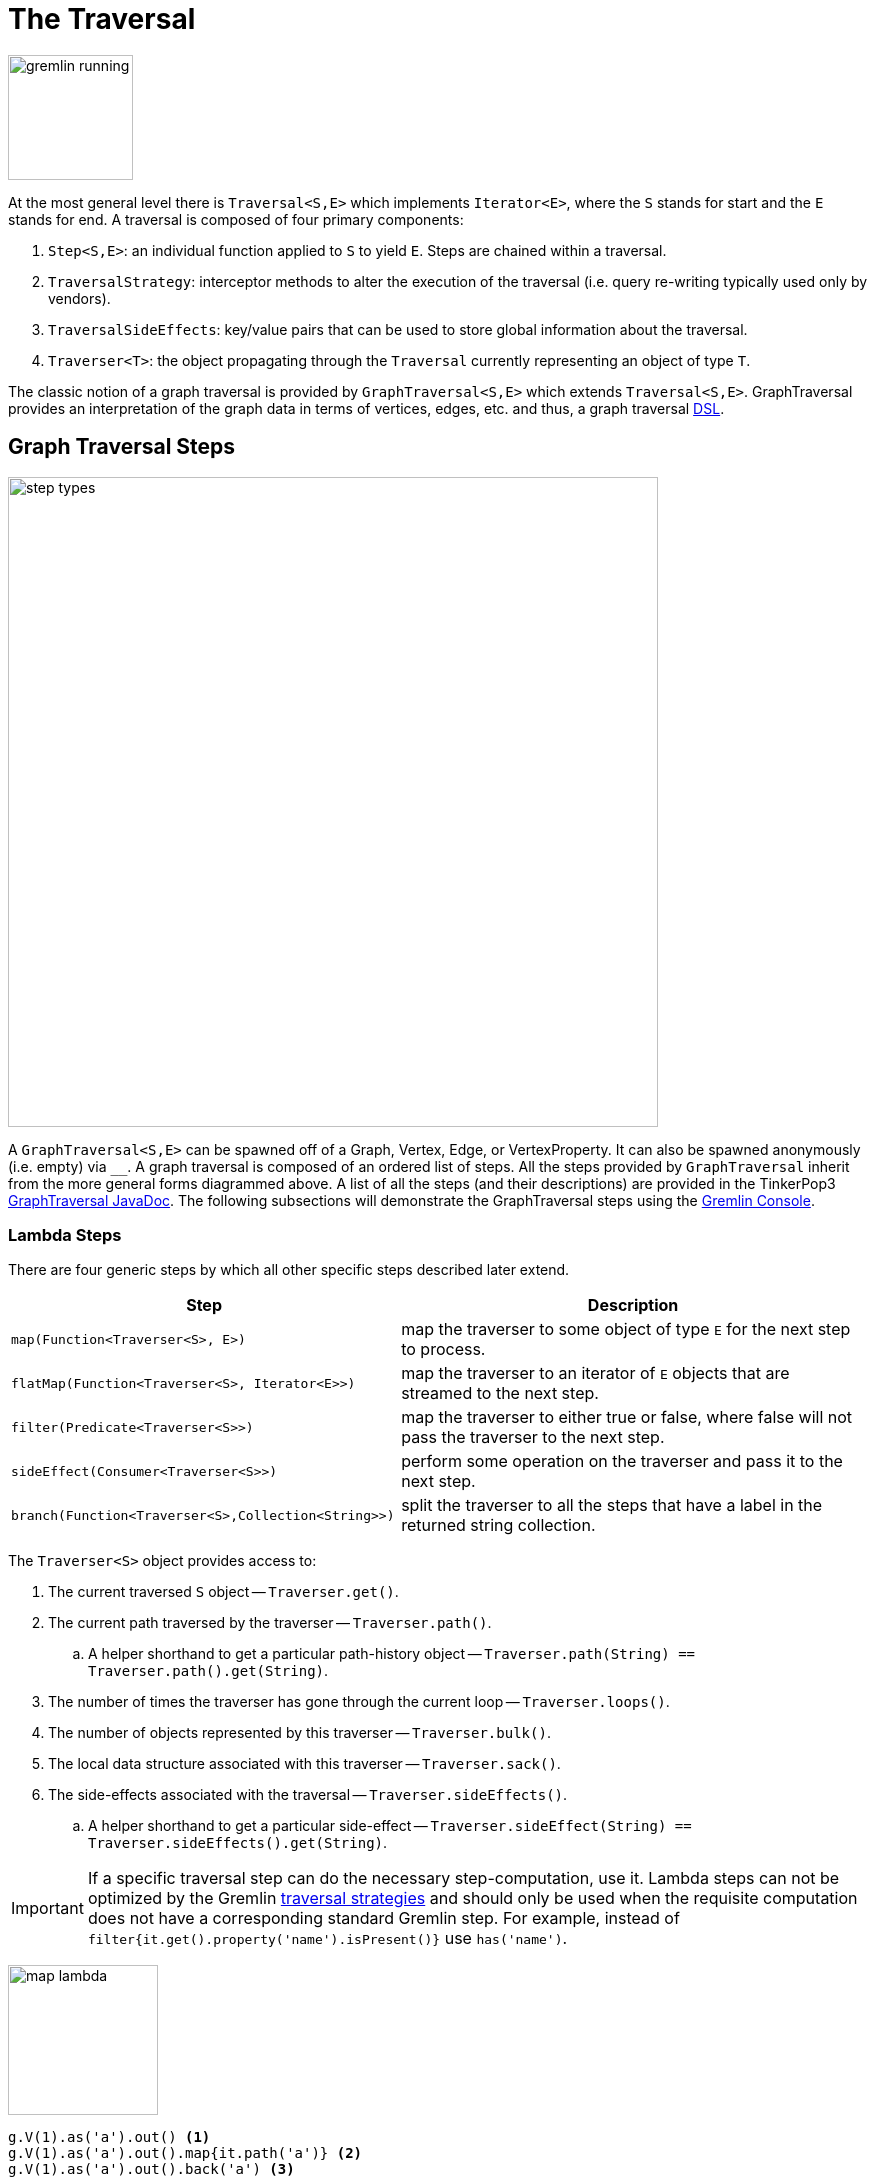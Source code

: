 [[traversal]]
The Traversal
=============

image::gremlin-running.png[width=125]

At the most general level there is `Traversal<S,E>` which implements `Iterator<E>`, where the `S` stands for start and the `E` stands for end. A traversal is composed of four primary components:
  
 . `Step<S,E>`: an individual function applied to `S` to yield `E`. Steps are chained within a traversal.
 . `TraversalStrategy`: interceptor methods to alter the execution of the traversal (i.e. query re-writing typically used only by vendors).
 . `TraversalSideEffects`: key/value pairs that can be used to store global information about the traversal.
 . `Traverser<T>`: the object propagating through the `Traversal` currently representing an object of type `T`. 

The classic notion of a graph traversal is provided by `GraphTraversal<S,E>` which extends `Traversal<S,E>`. GraphTraversal provides an interpretation of the graph data in terms of vertices, edges, etc. and thus, a graph traversal link:http://en.wikipedia.org/wiki/Domain-specific_language[DSL].

[[graph-traversal-steps]]
Graph Traversal Steps
---------------------

image::step-types.png[width=650]

A `GraphTraversal<S,E>` can be spawned off of a Graph, Vertex, Edge, or VertexProperty. It can also be spawned anonymously (i.e. empty) via `__`. A graph traversal is composed of an ordered list of steps. All the steps provided by `GraphTraversal` inherit from the more general forms diagrammed above. A list of all the steps (and their descriptions) are provided in the TinkerPop3 link:http://www.tinkerpop.com/javadocs/x.y.z/core/com/tinkerpop/gremlin/process/graph/GraphTraversal.html[GraphTraversal JavaDoc]. The following subsections will demonstrate the GraphTraversal steps using the <<gremlin-console,Gremlin Console>>.

[[lambda-steps]]
Lambda Steps
~~~~~~~~~~~~

There are four generic steps by which all other specific steps described later extend.

[width="100%",cols="10,12",options="header"]
|=========================================================
| Step| Description
| `map(Function<Traverser<S>, E>)` | map the traverser to some object of type `E` for the next step to process.
| `flatMap(Function<Traverser<S>, Iterator<E>>)` | map the traverser to an iterator of `E` objects that are streamed to the next step.
| `filter(Predicate<Traverser<S>>)` | map the traverser to either true or false, where false will not pass the traverser to the next step.
| `sideEffect(Consumer<Traverser<S>>)` | perform some operation on the traverser and pass it to the next step.
| `branch(Function<Traverser<S>,Collection<String>>)` | split the traverser to all the steps that have a label in the returned string collection.
|=========================================================

The `Traverser<S>` object provides access to:

 . The current traversed `S` object -- `Traverser.get()`.
 . The current path traversed by the traverser -- `Traverser.path()`.
  .. A helper shorthand to get a particular path-history object -- `Traverser.path(String) == Traverser.path().get(String)`.
 . The number of times the traverser has gone through the current loop -- `Traverser.loops()`.
 . The number of objects represented by this traverser -- `Traverser.bulk()`.
 . The local data structure associated with this traverser -- `Traverser.sack()`.
 . The side-effects associated with the traversal -- `Traverser.sideEffects()`.
  .. A helper shorthand to get a particular side-effect -- `Traverser.sideEffect(String) == Traverser.sideEffects().get(String)`.

IMPORTANT: If a specific traversal step can do the necessary step-computation, use it. Lambda steps can not be optimized by the Gremlin <<traversalstrategy,traversal strategies>> and should only be used when the requisite computation does not have a corresponding standard Gremlin step. For example, instead of `filter{it.get().property('name').isPresent()}` use `has('name')`.

image:map-lambda.png[width=150,float=right]
[gremlin,modern]
----
g.V(1).as('a').out() <1>
g.V(1).as('a').out().map{it.path('a')} <2>
g.V(1).as('a').out().back('a') <3>
----

<1> A standard outgoing traversal from vertex 1.
<2> For each vertex outgoing adjacent to vertex 1, get the vertex at `a` (which is vertex 1).
<3> The <<back-step,`back()`>>-step is implemented as a `map()`-step that accesses data in the historic path.

image:filter-lambda.png[width=160,float=right]
[gremlin,modern]
----
g.V().filter{it.get().label() == 'person'} <1>
g.V().has(label,'person') <2>
----

<1> A filter that only allows the vertex to pass if it has an age-property.
<2> The more specific `has()`-step is implemented as a `filter()` with respective predicate.


image:side-effect-lambda.png[width=175,float=right]
[gremlin,modern]
----
g.V().has(label,'person').sideEffect{println it} <1>
----

<1> Whatever enters `sideEffect()` is passed to the next step, but some intervening process can occur.

image:branch-lambda.png[width=180,float=right]
[gremlin,modern]
----
g.V().branch{it.get().value('name') == 'marko' ? ['a'] : ['b'] }.as('a').
        values('age').branch{['c']}.as('b').
        values('name').as('c') <1>
g.V().choose({it.value('name') == 'marko'},
               __.values('age'),
               __.values('name')) <2>
----

<1> If the vertex is "marko", get his age, else get the name of the vertex.
<2> The more specific `choose()`-step is implemented as a `branch()`.

[[addedge-step]]
AddEdge Step
~~~~~~~~~~~~

image::addedge-step.png[width=450]

link:http://en.wikipedia.org/wiki/Automated_reasoning[Reasoning] is the process of making explicit in the data was is implicit in the data. What is explicit in a graph are the objects of the graph -- i.e. vertices and edges. What is implicit in the graph is the traversal. In other words, traversals expose meaning where the meaning is defined by the traversal description. For example, take the concept of a "co-developer." Two people are co-developers if they have worked on the same project together. This concept can be represented as a traversal and thus, the concept of "co-developers" can be derived. This is made possible with `addE()`-step (*sideEffect*).

[gremlin,modern]
----
g.V(1).as('a').out('created')
g.V(1).as('a').out('created').in('created')
g.V(1).as('a').out('created').in('created').except('a') // marko can't be a co-developer with himself
g.V(1).as('a').out('created').in('created').except('a').addBothE('co-developer','a')
g.V(1).out('co-developer').values('name')
g.V(1).out('co-developer').in('co-developer')
----

Note that it is possible to add an arbitrary number of key/value pairs (i.e. Object var args) to the `addE` steps to have those attached as properties to the created edges. 


[[aggregate-step]]
Aggregate Step
~~~~~~~~~~~~~~

image::aggregate-step.png[width=800]

The `aggregate()`-step (*sideEffect*) is used to aggregate all the objects at a particular point of traversal into a Collection. The step uses link:http://en.wikipedia.org/wiki/Eager_evaluation[eager evaluation] in that no objects continue on until all previous objects have been fully aggregated (as opposed to <<store-step,`store()`>> which link:http://en.wikipedia.org/wiki/Lazy_evaluation[lazily] fills a collection). The eager evaluation nature is crucial in situations where everything at a particular point is required for future computation. An example is provided below.

[gremlin,modern]
----
g.V(1).out('created') // what has marko created?
g.V(1).out('created').aggregate('x') // aggregate all his creations
g.V(1).out('created').aggregate('x').in('created') // who are marko's collaborators
g.V(1).out('created').aggregate('x').in('created').out('created') // what have marko's collaborators created?
g.V(1).out('created').aggregate('x').in('created').out('created').except('x').values('name') // what have marko's collaborators created that he hasn't created?
----

In link:http://en.wikipedia.org/wiki/Recommender_system[recommendation systems], the above pattern is used:
	
	"What has userA liked? Who else has liked those things? What have they liked that userA hasn't already liked?"

Finally, `aggregate()`-step can be modulated via `by()`-projection.

[gremlin,modern]
----
g.V().out('knows').aggregate()
g.V().out('knows').aggregate().by('name')
----

[[back-step]]
Back Step
~~~~~~~~~

link:http://en.wikipedia.org/wiki/Functional_programming[Functional languages] make use of function composition and lazy evaluation to create complex computations from primitive operations. This is exactly what Gremlin `GraphTraversal` does. One of the differentiating aspects of Gremlin's data flow approach to graph processing is that the flow need not always go "forward," but in fact, can go back to a previously seen area of computation. Examples include <<repeat-step,`repeat()`>> as well as the `back()`-step (*map*).

[gremlin,modern]
---
g.V().out().out()
g.V().out().out().path()
g.V().as('x').out().out().back('x')
g.V().out().as('x').out().back('x')
g.V().out().out().as('x').back('x') // pointless
----

[[between-step]]
Between Step
~~~~~~~~~~~~

The `between()`-step (*filter*) is similar to <<has-step,`has()`>>-step in that it filters elements according to their properties.

[gremlin,modern]
----
g.V().between('age',20,30)
g.V().between('age',20,30).values('age')
g.V().has('age',gte,20).has('age',lt,30).values('age') // the equivalent expression using only has()
----

[[choose-step]]
Choose Step
~~~~~~~~~~~

The `choose()`-step (*branch*) allows for the current traverser to select which traversal branch to take. With `choose()`, it is possible to implement if/else-based semantics. The first set of examples below provide information about the vertices of the graph so its easier to understand the `choose()` examples to follow.

[gremlin,modern]
----
g.V().has(label,'person').values('name').map{[it.get(), it.get().length()]}
g.V().has(label,'person').filter{it.get().value('name').length() == 5}.in().values('name')
g.V().has(label,'person').filter{it.get().value('name').length() == 4}.out().values('name')
----

Given the facts above, the following examples show how to use `choose()` to select the values.

image::choose-step.png[width=700]

[gremlin,modern]
----
g.V().has(label,'person').choose({it.value('name').length() == 5},   // If the predicate is true, then do `in`, else do `out`.
  __.in(),
  __.out()).values('name')
g.V().has(label,'person').choose({it.value('name').length()},   // Use the result of the function as a key to the map of traversal choices.
  [5:__.in(),
   4:__.out()]).values('name')
----

In Java8, there is no elegant syntax to create a `Map`. Thus, the last traversal above would look as follows:

[source,java]
----
g.V().has("age").choose(v -> v.value("name").length(), new HashMap() {{
  put(5,__.in());
  put(4,__.out());
}}).values("name")
----

[[coin-step]]
Coin Step
~~~~~~~~~

To randomly filter out a traverser, use the `coin()`-step (*filter*). The provided double argument biases the "coin toss."

[gremlin,modern]
----
g.V().coin(0.5)
g.V().coin(0.0)
g.V().coin(1.0)
----

[[cyclicpath-step]]
CyclicPath Step
~~~~~~~~~~~~~~~

image::cyclicpath-step.png[width=400]

Each traverser maintains its history through the traversal over the graph -- i.e. its <<path-data-structure,path>>. If it is important that the traverser repeat its course, then `cyclic()`-path should be used (*filter*). The step analyzes the path of the traverser thus far and if there are any repeats, the traverser is filtered out over the traversal computation. If non-cyclic behavior is desired, see <<simplepath-step,`simplePath()`>>.

[gremlin,modern]
----
g.V(1).both().both()
g.V(1).both().both().cyclicPath()
g.V(1).both().both().cyclicPath().path()
----

[[dedup-step]]
Dedup Step
~~~~~~~~~~

With `dedup()`-step (*filter*), repeatedly seen objects are removed from the traversal stream. Note that if a traverser's bulk is greater than 1, then it is set to 1 before being emitted.

[gremlin,modern]
----
g.V().values('lang')
g.V().values('lang').dedup()
----

If a lambda is provided to `dedup()`, then the object is processed by the lambda prior to determining if it has been seen or not.

[gremlin,modern]
----
g.V().values('name').map{[it.get(), it.get().length()]}
g.V().values('name').dedup().by{it.length()}
----

WARNING: The `dedup()`-step does not have a correlate in <<traversalvertexprogram,Gremlin OLAP>> when used mid-traversal. When in mid-traversal de-duplication only occurs at the the current processing vertex and thus, is not a global operation as it in Gremlin OLTP. When `dedup()` is an end step, the resultant traversers are de-duplicated by `TraverserMapReduce`.

[[except-step]]
Except Step
~~~~~~~~~~~

The `except()`-step (*filter*) can be used to remove objects from the traversal stream. If `except()` is provided a string, then the excepting object is located at `traverser.sideEffects().get(label)`. If `except()` is provided a collection, then any object contained in that collection is filtered out. Please see the related <<retain-step,`retain()`>>-step.

[gremlin,modern]
----
g.V(1).as('x').out('created').in('created')
g.V(1).as('x').out('created').in('created').except('x') // co-developers
g.V(1).as('x').out('created').in('created').values('name')
g.V(1).as('x').out('created').in('created').values('name').except(['marko','stephen'])
----

[[fold-step]]
Fold Step
~~~~~~~~~

There are situations when the traversal stream needs a "barrier" to aggregate all the objects and emit a computation that is a function of the aggregate. The `fold()`-step (*map*) is one particular instance of this. Please see <<unfold-step,`unfold()`>>-step for the inverse functionality.

[gremlin,modern]
----
g.V(1).out('knows').values('name')
g.V(1).out('knows').values('name').fold() <1>
g.V(1).out('knows').values('name').fold().next().getClass() <2>
g.V(1).out('knows').values('name').fold(0){a,b -> a + b.length()} <3>
g.V().values('age').fold(0){a,b -> a + b} <4>
----

<1> A parameterless `fold()` will aggregate all the objects into a list and then emit the list.
<2> A verification of the type of list returned.
<3> `fold()` can be provided two arguments --  a seed value and a reduce bi-function ("vadas" is 5 characters + "josh" with 4 characters).
<4> What is the total age of the people in the graph?

[[group-step]]
Group Step
~~~~~~~~~~

As traversers propagate across a graph as defined by a traversal, sideEffect computations are sometimes required. That is, the actually path taken or the current location of a traverser is not the ultimate output of the computation, but some other representation of the traversal. The `group()`-step (*sideEffect*) is one such sideEffect that organizes the objects according to some function of the object. Then, if required, that organization (a list) is reduced. An example is provided below.

[gremlin,modern]
----
g.V().group().by{it.value('name')[1]}   // group the vertices by the second letter of their name
g.V().group().by{it.value('name')[1]}.by('name')   // for each vertex in the group, get their name (now the name[1] is apparent)
g.V().group().by{it.value('name')[1]}.by('name').by{it.size()}   // for each grouping, what is it's size?
----

The three projection parameters available to `group()` via `by()` are:

. Key-projection: What feature of the object to group on (a function that yields the map key)?
. Value-projection: What feature of the group to store in the key-list?
. Reduce-projection: What feature of the key-list to ultimately return?

WARNING: The `group()`-step does not have a correlate in <<traversalvertexprogram,Gremlin OLAP>> when used mid-traversal. When in mid-traversal grouping only occurs at the the current processing vertex and thus, is not a global operation as it in Gremlin OLTP. However, `GroupMapReduce` provides unified groups at the end of the traversal computation.

[[groupcount-step]]
GroupCount Step
~~~~~~~~~~~~~~~

When it is important to know how many times a particular object has been at a particular part of a traversal, `groupCount()`-step (*sideEffect*) is used.

	"What is the distribution of ages in the graph?"

[gremlin,modern]
----
g.V().has(label,'person').values('age').groupCount()
g.V().has(label,'person').groupCount().by('age') // you can also supply a pre-group projection
----

There is one person that is 32, one person that is 35, one person that is 27, and one person that is 29.

	"Iteratively walk the graph and count the number of times you see the second letter of each name."

image::groupcount-step.png[width=420]

[gremlin,modern]
----
g.V().repeat(__.both().groupCount('m').by{it.value('name')[1]}).times(10).cap('m')
----

The above is interesting in that it demonstrates the use of referencing the internal `Map<Object,Long>` of `groupCount()` with a string variable. Given that `groupCount()` is a sideEffect-step, it simply passes the object it received to its output. Internal to `groupCount()`, the object's count is incremented. If `groupCount()` is the last step in the traversal, the `SideEffectCapStrategy` (see <<traversalstrategy,Traversal Strategy>>) automatically returns the internal map. However, if the `groupCount()` is not the last step, then the sideEffect data structure (i.e. the internal map of `groupCount()`) can be accessed with `cap()`-step by referencing the desired variable.

WARNING: The `groupCount()`-step does not have a correlate in <<traversalvertexprogram,Gremlin OLAP>> when used mid-traversal. When in mid-traversal grouping only occurs at the the current processing vertex and thus, is not a global operation as it in Gremlin OLTP. However, `GroupCountMapReduce` provides unified groups at the end of the traversal computation.

[[has-step]]
Has Step
~~~~~~~~

image::has-step.png[width=670]

It is possible to filter vertices, edges, and vertex properties based on their properties using `has()`-step (*filter*).

[gremlin,modern]
----
g.V().has(label,'person')
g.V().has(label,'person').out().has('name',within,['vadas','josh'])
g.V().has(label,'person').out().has('name',within,['vadas','josh']).outE().has(label,'created') // label is a "token" from T
----

There are accessors available in the `T` "tokens" class. They include `label`, `id`, `key`, and `value`. Thus, it is possible to use `has()`-step to also filter on these aspects of an element.

[[inject-step]]
Inject Step
~~~~~~~~~~~

image::inject-step.png[width=800]

One of the major features of TinkerPop3 is "injectable steps." This makes it possible to insert objects arbitrarily into a traversal stream. In general, `inject()`-step (*sideEffect*) exists and a few examples are provided below.

[gremlin,modern]
----
g.V(4).out().values('name').inject('daniel')
g.V(4).out().values('name').inject('daniel').map{it.get().length()}
g.V(4).out().values('name').inject('daniel').map{it.get().length()}.path()
----

In the last example above, note that the path starting with `daniel` is only of length 2. This is because the `daniel` string was inserted half-way in the traversal. Finally, a typical use case is provided below -- when the start of the traversal is not a graph object.

[gremlin,modern]
----
__.inject(1,2)
__.inject(1,2).map{it.get() + 1}
__.inject(1,2).map{it.get() + 1}.map{g.V(it.get()).next()}.values('name')
----

[[limit-step]]
Limit Step
~~~~~~~~~~

The `limit()`-step is analogous to <<range-step,`range()`-step>> save that the lower end range is set to 0.

[gremlin,modern]
----
g.V().limit(2)
g.V().range(0,2)
g.V().limit(2).toString()
----

[[local-step]]
Local Step
~~~~~~~~~~

image::local-step.png[width=450]

A `GraphTraversal` operates on a continuous stream of objects. In many situations, it is important to operate on a single element within that stream. To do such object-local traversal computations, `local()`-step exists (*map*). Note that the examples below use the <<the-crew-toy-graph,The Crew>> toy data set.

[gremlin,theCrew]
----
g.V().as('person').
  properties('location').order().by('startTime',incr).limit(2).
  value().as('location').select().by('name').by() <1>
g.V().as('person').
  local(__.properties('location').order().by('startTime',incr).limit(2)).
  value().as('location').select().by('name').by() <2>
----

<1> Get the first two people and their respective location according to the most historic location start time.
<2> For every person, get their two most historic locations.

The two traversals above look nearly identical save the inclusion of `local()` which wraps a section of the traversal in a object-local traversal. As such, the `order().by()` and the `limit()` refer to a particular object, not to the stream as a whole.

[[match-step]]
Match Step
~~~~~~~~~~

The `match()`-step (*map*) is introduced into TinkerPop3 to support a more link:http://en.wikipedia.org/wiki/Declarative_programming[declarative] form of link:http://en.wikipedia.org/wiki/Pattern_matching[pattern matching]. Similar constructs were available in previous TinkerPop versions via the `table()`-step, but that has since been removed in favor of the `match().select()`-pattern. With MatchStep in TinkerPop, a query optimizer similar to the link:http://www.knowledgefrominformation.com/2011/04/16/budget-match-cost-effective-subgraph-matching-on-large-networks/[budget match algorithm] builds and revises query plans on the fly, while a query is in progress. For very large graphs, where the developer is uncertain of the statistics of the graph (e.g. how many `knows`-edges vs. `worksFor`-edges exist in the graph), it is advantageous to use `match()`, as an optimal plan will be determined automatically.  Furthermore, some queries are much easier to express via `match()` than with single-path traversals.

	"Who created a project named 'lop' that was also created by someone who is 29 years old? Return the two creators."

image::match-step.png[width=500]

[gremlin,modern]
----
g.V().match('a',
   __.as('a').out('created').as('b'),
   __.as('b').has('name', 'lop'),
   __.as('b').in('created').as('c'),
   __.as('c').has('age', 29)).
 select('a', 'c').by('name')
----

Note that the above can also be more concisely written as below which demonstrates that imperative inner-traversals can be arbitrarily defined.

[gremlin,modern]
----
g.V().match('a',
   __.as('a').out('created').has('name', 'lop').as('b'),
   __.as('b').in('created').has('age', 29).as('c')).
 select('a','c').by('name')
----

MatchStep brings functionality similar to link:http://en.wikipedia.org/wiki/SPARQL[SPARQL] to Gremlin. Like SPARQL, MatchStep conjoins a set of patterns applied to a graph.  For example, the following traversal finds exactly those songs which Jerry Garcia has both sung and written (using the Grateful Dead graph distributed in the `data/` directory):  

[gremlin]
----
g.io().readGraphML('data/grateful-dead.xml')
g.V().match('a',
   __.as('a').has('name', 'Garcia'),
   __.as('a').in('writtenBy').as('b'),
   __.as('a').in('sungBy').as('b')).select('b').values('name')
----

Among the features which differentiate `match()` from SPARQL are:

[gremlin,modern]
----
g.V().match('a',
   __.as('a').out('created').has('name','lop').as('b'), <1>
   __.as('b').in('created').has('age', 29).as('c'),
   __.as('c').repeat(__.out()).times(2)). <2>
  select('c').out('knows').dedup().values('name') <3>
----

<1> *Patterns of arbitrary complexity*: `match()` is not restricted to triple patterns or property paths.
<2> *Recursion support*: `match()` supports the branch-based steps within a pattern, including `repeat()`.
<3> *Imperative/declarative hybrid*: Pre and prior to a `match()`, it is possible to leverage classic Gremlin imperative.

To extend point #3, it is possible to support going from imperative, to declarative, to imperative, ad infinitum.

[gremlin,modern]
----
g.V().match('a',
   __.as('a').out('knows').as('b'),
   __.as('b').out('created').has('name','lop')).
 select('b').
 out('created').
 match('a',
   __.as('a').in('created').as('b'),
   __.as('b').out('knows').as('c')).
 select('c').values('name')
----

Like all other steps in Gremlin, `match()` is a function and thus, `match()` within `match()` is a natural consequence of Gremlin's functional foundation (i.e. recursive matching).

[gremlin,modern]
----
g.V().match('a',
   __.as('a').out('knows').as('b'),
   __.as('b').out('created').has('name','lop'),
   __.as('b').match('x',
       __.as('x').out('created').as('y'),
       __.as('y').has('name','ripple')).select('y').as('c')).
   select('a','c').by('name')
----

WARNING: Currently, `match()` does not operate within a multi-JVM <<graphcomputer,GraphComputer>> OLAP environment. Future work includes a linearization <<traversalstrategy,TraversalStrategy>> for `match()`.

[[using-where-with-match]]
Using Where with Match
^^^^^^^^^^^^^^^^^^^^^^

Match is typically used in conjunction with both `select()` (demonstrated previously) and `where()` (presented here). A `where()` allows the user to further constrain the result set provided by `match()`.

[gremlin,modern]
----
g.V().match('a',
   __.as('a').out('created').as('b'),
   __.as('b').in('created').as('c')).
     where('a', neq, 'c').
      select('a','c').by('name')
----

The `where()`-step can take either a `BiPredicate` (first example below) or a `Traversal` (second example below). Using `MatchWhereStrategy`, `where()`-clauses can be automatically folded into `match()` and thus, subject to `match()`-steps budget-match algorithm.

[gremlin,modern]
----
traversal = g.V().match('a',
   __.as('a').out('created').as('b'),
   __.as('b').in('created').as('c')).
     where(__.as('a').out('knows').as('c')). <1>
      select('a','c').by('name'); null <2>
traversal.toString() <3>
traversal <4>, <5>
traversal.toString() <6>
----

<1> A `where()`-step with a traversal containing variable bindings declared in `match()`.
<2> A useful trick to ensure that that the traversal is not iterated by Gremlin Console.
<3> The string representation of the traversal prior to its strategies being applied.
<4> The Gremlin Console will automatically iterate anything that is an iterator or is iterable.
<5> Both marko and josh are co-developers and marko knows josh.
<6> The string representation of the traversal after the strategies have been applied (and thus, `where()` is folded into `match()`)

[[order-step]]
Order Step
~~~~~~~~~~

When the objects of the traversal stream need to be sorted, `order()`-step (*map*) can be leveraged.

[gremlin,modern]
----
g.V().values('name').order()
g.V().values('name').order().by(decr)
g.V().values('name').order().by{a,b -> a[1] <=> b[1]}
----

Note that `order()` takes a `Comparator` var args and thus, its possible to do secondary sorting. Secondary sorting is presented below along with the handy `Comparator.comparing()` method.

[gremlin,modern]
----
import static java.util.Comparator.*
g.V().values('name').order().by(comparing{it[1]}) // order by the second letter
g.V().values('name').order().by(comparing{it[1]}).by(comparing{it[2]}) // order by second letter and if a tie, the third letter
----

One of the most traversed objects in a traversal is an `Element`. An element can have properties associated with it (i.e. key/value pairs). In many situations, it is desirable to sort an element traversal stream according to a comparison of their properties.

[gremlin,modern]
----
g.V().values('name')
g.V().order().by('name',incr).values('name')
g.V().order().by('name',decr).values('name')
----

The `order()`-step allows the user to provide an arbitrary number of comparators for primary, secondary, etc. sorting. These comparators can be lambdas or they can be pre-defined enums (e.g. `Order.incr`). It is always best to use a pre-defined enum instead of a generic lambda as the underlying vendor may be able to optimize the execution when the comparator is inspectable.

[gremlin,modern]
----
g.V().has(label,'person').order().by('name'){a,b->a[1] <=> b[1]}.by('age',incr).values('name')
g.V().has(label,'person').order().by('name'){a,b->a[1] <=> b[1]}.by('age',decr).values('name')
----

[[path-step]]
Path Step
~~~~~~~~~

A traverser is transformed as it moves through a series of steps within a traversal. The history of the traverser is realized by examining its path with `path()`-step (*map*).

image::path-step.png[width=650]

[gremlin,modern]
----
g.V().out().out().values('name')
g.V().out().out().values('name').path()
----

If edges are required in the path, then be sure to traverser those edges explicitly.

[gremlin,modern]
----
g.V().outE().inV().outE().inV().path()
----

It is possible to post-process the elements of the path in a round-robin fashion via `by()`.

[gremlin,modern]
----
g.V().out().out().path().by('name').by('age')
----

Finally, because `by()`-based post-processing, nothing prevents triggering yet another traversal. In the traversal below, for each element of the path traversed thus far, if its a person (as determined by having an `age`-property), then get all of their creations, else if its a creation, get all the people that created it.

[gremlin,modern]
----
g.V().out().out().path().by{
  it.choose({it.has(label,'person').hasNext()},
    __.out('created').values('name'),
    __.in('created').values('name')).toList()}
----

WARNING: Generating path information is expensive as the history of the traverser is stored into a Java list. With numerous traversers, there are numerous lists. Moreover, in an OLAP <<graphcomputer,`GraphComputer`>> environment this becomes exceedingly prohibitive as there are traversers emanating from all vertices in the graph in parallel. In OLAP there are optimizations provided for traverser populations, but when paths are calculated (and each traverser is unique due to its history), then these optimizations are no longer possible.

[[path-data-structure]]
Path Data Structure
^^^^^^^^^^^^^^^^^^^

The `Path` data structure is an ordered list of objects, where each object is associated to a `Set<String>` of labels. An example is presented below to demonstrate both the `Path` API as well as how a traversal yields labeled paths.

image::path-data-structure.png[width=350]

[gremlin,modern]
----
path = g.V(1).as('a').has('name').as('b').out('knows').out('created').as('c').has('name','ripple').values('name').as('d').identity().as('e').path().next()
path.size()
path.objects()
path.labels()
path.a
path.b
path.c
path.d == path.e
----

[[profile-step]]
Profile Step
~~~~~~~~~~~~

The `profile()`-step (*sideEffect*) exists to allow developers to profile their traversals to determine statistical information like step runtime, counts, etc. The `profile()`-step can only be used if the system property `tinkerpop.profiling` is set to `true`. Thus, prior to starting the Gremlin Console, set `JAVA_OPTIONS` accordingly.

WARNING: When profiling is enabled, traversals are more costly to execute. Thus, be sure to not have `tinkerpop.profiling` set to `true` in any production or query time critical application. The best way to determine if profiling is enabled is to see if an `IllegalArgumentException` is thrown when the `profile()` step is used. If there is no exception, then profiling is enabled.

[source,groovy]
----
$ JAVA_OPTIONS=-Dtinkerpop.profiling=true bin/gremlin.sh

         \,,,/
         (o o)
-----oOOo-(3)-oOOo-----
plugin activated: tinkerpop.tinkergraph
gremlin> g = TinkerFactory.createModern()
==>tinkergraph[vertices:6 edges:6]
gremlin> g.V().out().out().profile()
==>Traversal Metrics
                            Step       Count Traversers       Time (ms)   % Dur
         TinkerGraphStep(vertex)           6          6           0.020    1.62
          VertexStep(OUT,vertex)           6          6           1.165   94.10
          VertexStep(OUT,vertex)           2          2           0.032    2.58
                     ProfileStep           2          2           0.004    0.32
               SideEffectCapStep           1          1           0.017    1.37
                           TOTAL           -          -           1.238       -
gremlin>
----

The `profile()`-step generates a `TraversalMetrics` object that contains the following information:

* `Step`: A step within the traversal being profiled.
* `Count`: The number of _represented_ traversers that passed through the step.
* `Traversers`: The number of traversers that passed through the step.
* `Time (ms)`: The total time the step was actively executing its behavior.
* `% Dur`: The percentage of total time spent in the step.

image:gremlin-exercise.png[width=120,float=left] It is important to understand the difference between `Count` and `Traversers`. Traversers can be merged and as such, when two traversers are "the same" they may be aggregated into a single traverser. That new traverser has a `Traverser.bulk()` that is the sum of the two merged traverser bulks. On the other hand, the `Count` represents the sum of all `Traverser.bulk()` results and thus, expresses the number of "represented" (not enumerated) traversers. `Traversers` will always be less than or equal to `Count`.

If `-Dtinkerpop.profiling=true` is not set, then the following exception occurs.

[source,groovy]
----
$ bin/gremlin.sh

         \,,,/
         (o o)
-----oOOo-(3)-oOOo-----
plugin activated: tinkerpop.tinkergraph
gremlin> g = TinkerFactory.createModern()
==>tinkergraph[vertices:6 edges:6]
gremlin> g.V().out().out().profile()
The profile()-step can only be used when profiling is enabled via 'gremlin.sh -p' or directly via -Dtinkerpop.profiling=true
Display stack trace? [yN]
gremlin>
----

TIP: It is possible to enabled profiling for a Gremlin Console session via `gremlin.sh -p`.

[[range-step]]
Range Step
~~~~~~~~~~

As traversers propagate through the traversal, it is possible to only allow a certain number of them to pass through with `range()`-step (*filter*). When the low-end of the range is not met, objects are continued to be iterated. When within the low and high range (both inclusive), traversers are emitted. Finally, when above the high range, the traversal breaks out of iteration.

[gremlin,modern]
----
g.V().range(0,3)
g.V().range(1,3)
g.V().repeat(__.both()).times(1000000).emit().range(6,10)
----

[[repeat-step]]
Repeat Step
~~~~~~~~~~~

image::gremlin-fade.png[width=350]

The `repeat()`-step (*branch*) is used for looping over a traversal given some break predicate. Below are some examples of `repeat()`-step in action.

[gremlin,modern]
----
g.V(1).repeat(__.out()).times(2).path().by('name') <1>
g.V().until(__.has('name','ripple')).
        repeat(__.out()).path().by('name') <2>
----

<1> do-while semantics stating to do `out()` 2 times.
<2> while-do semantics stating to break if the traverser is at a vertex named "ripple".

IMPORTANT: There are two modulators for `repeat()`: `until()` and `emit()`. If `until()` comes after `repeat()` it is do/while looping. If `until()` comes before `repeat()` it is while/do looping. If `emit()` is placed after `repeat()`, it is evaluated on the traversers leaving the repeat-traversal. If `emit()` is placed before `repeat()`, it is evaluated on the traversers prior to entering the repeat-traversal.

NOTE: The `times(x)` step modulator is an alias for `until{it.loops() >= x}`.

The `repeat()`-step also supports an "emit predicate", where the predicate for an empty argument `emit()` is true (i.e. `emit() == emit{true}`). With `emit()`, the traverser is split in two -- the traverser exits the code block as well as continues back within the code block (assuming `until()` holds true).

[gremlin,modern]
----
g.V(1).repeat(__.out()).times(2).emit().path().by('name') <1>
g.V(1).emit().repeat(__.out()).times(2).path().by('name') <2>
----

<1> The `emit()` comes after `repeat()` and thus, emission happens after the `repeat()` traversal is executed. Thus, no one vertex paths exist.
<2> The `emit()` comes before `repeat()` and thus, emission happens prior to the `repeat()` traversal being executed. Thus, one vertex paths exist.

The `emit()`-modulator can take an arbitrary predicate.

[gremlin,modern]
----
g.V(1).repeat(__.out()).
         times(2).
         emit{it.get().property('lang').isPresent()}.path().by('name')
g.V(1).repeat(__.out()).
         times(2).
         emit(__.has('lang')).path().by('name') // the same query, but using a traversal instead of a predicate
----

image::repeat-step.png[width=500]

[gremlin,modern]
----
g.V(1).repeat(__.out()).times(2).emit().path().by('name')
----

The first time through the `repeat()`, the vertices lop, vadas, and josh are seen. Given that `loops==0`, the traverser repeats. However, because the emit-predicate is declared true, those vertices are emitted. At step 2 (`loops==1`), the vertices traversed are ripple and lop (Josh's created projects, as lop and vadas have no out edges) and are also emitted. Now `loops==1` so the traverser repeats. As ripple and lop have no out edges there are no vertices to traverse. Given that `loops==2`, the until-predicate fails. Therefore, the traverser has seen the vertices: lop, vadas, josh, ripple, and lop.

Finally, note that both `emit()` and `until()` can take a traversal and in such, situations, the predicate is determined by `traversal.hasNext()`. A few examples are provided below.

[gremlin,modern]
----
g.V(1).repeat(__.out()).until(__.has(label,'software')).path().by('name') <1>
g.V(1).emit(__.has(label,'person')).repeat(__.out()).path().by('name') <2>
g.V(1).repeat(__.out()).until(__.outE().count().cap().filter{it.get() == 0}).path().by('name') <3>
g.V(1).repeat(__.out()).until{!it.get().outE().hasNext()}.path().by('name') <4>
----

<1> Starting from vertex 1, keep taking outgoing edges until a software vertex is reached.
<2> Starting from vertex 1, and in an infinite loop, emit the vertex if it is a person and then traverser the outgoing edges.
<3> Starting from vertex 1, keep taking outgoing edges until a vertex is reached that has no more outgoing edges.
<4> The same as <3>, but using a predicate argument for `until()`.

[[retain-step]]
Retain Step
~~~~~~~~~~~

The `retain()`-step (*filter*) can be used to filter objects from the traversal stream that don't match the provided criteria. If `retain()` is provided a string, the retaining object is retrieved via `traverser.path().get(label)`. If `retain()` is provided a collection, then any object not contained in that collection is filtered out. Please see the related <<except-step,`except()`>>-step.

[gremlin,modern]
----
g.V(1).as('x').out('created').in('created')
g.V(1).as('x').out('created').in('created').retain('x')
g.V(1).as('x').out('created').in('created').values('name')
g.V(1).as('x').out('created').in('created').values('name').retain(['marko','stephen'])
----

[[sack-step]]
Sack Step
~~~~~~~~~

image:gremlin-sacks-running.png[width=175,float=right] A traverser can contain a local data structure called a "sack". The `sack()`-step is used to read and write sacks (*sideEffect* or *map*). Each sack of each traverser is created when using `GraphTraversal.withSack(initialValueSupplier,splitOperator?)`.

* *Initial value supplier*: A `Supplier` providing the initial value of each traverser's sack.
* *Split operator*: a `UnaryOperator` that clones the traverser's sack when the traverser splits. If no split operator is provided, then `UnaryOperator.identity()` is assumed.

Two trivial examples are presented below to demonstrate the *initial value supplier*. In the first example below, a traverser is created at each vertex in the graph (`g.V()`), with a 1.0 sack (`withSack{1.0f}`), and then the sack value is accessed (`sack()`). In the second example, a random float supplier is used to generate sack values.

[gremlin,modern]
----
g.V().withSack{1.0f}.sack()
rand = new Random()
g.V().withSack{rand.nextFloat()}.sack()
----

A more complicated initial value supplier example is presented below where the sack values are used in a running computation and then emitted at the end of the traversal. When an edge is traversed, the edge weight is multiplied by the sack value (`sack(mult,'weight')`).

[gremlin,modern]
----
g.V().withSack{1.0f}.repeat(__.outE().sack(mult,'weight').inV()).times(2)
g.V().withSack{1.0f}.repeat(__.outE().sack(mult,'weight').inV()).times(2).sack()
g.V().withSack{1.0f}.repeat(__.outE().sack(mult,'weight').inV()).times(2).path().by().by('weight')
----

image:gremlin-sacks-standing.png[width=100,float=left] When complex objects are used (i.e. non-primitives), then a *split operator* should be defined to ensure that each traverser gets a clone of its parent's sack. The first example does not use a split operator and as such, the same map is propagated to all traversers (a global data structure). The second example, demonstrates how `Map.clone()` ensures that each traverser's sack contains a unique, local sack.

[gremlin,modern]
----
g.V().withSack { [:] }.
  out().out().
  sack { m, v -> m[v.value('name')] = v.value('lang'); m }.sack() // BAD: single map
g.V().withSack { [:] } { m -> m.clone() }.
  out().out().
  sack { m, v -> m[v.value('name')] = v.value('lang'); m }.sack() // GOOD: cloned map
----

NOTE: For primitives (i.e. integers, longs, floats, etc.), a split operator is not required as a primitives are encoded in the memory address of the sack, not as a reference to an object.

[[sample-step]]
Sample Step
~~~~~~~~~~~

The `sample()`-step is useful for sampling some number of traversers previous in the traversal.

[gremlin,modern]
----
g.V().outE().sample(1).values('weight')
g.V().outE().sample(1).by('weight').values('weight')
g.V().outE().sample(2).by('weight').values('weight')
----

One of the more interesting use cases for `sample()` is when it is used in conjunction with <<local-step,`local()`>>. The combination of the two steps supports the execution of link:http://en.wikipedia.org/wiki/Random_walk[random walks]. In the example below, the traversal starts are vertex 1 and selects one edge to traverse based on a probability distribution generated by the weights of the edges. The output is always a single path as by selecting a single edge, the traverser never splits and continues down a single path in the graph.

[gremlin,modern]
----
g.V(1).repeat(__.local(
  __.bothE().sample(1).by('weight').otherV()
)).times(5)
g.V(1).repeat(__.local(
  __.bothE().sample(1).by('weight').otherV()
)).times(5).path()
g.V(1).repeat(__.local(
  __.bothE().sample(1).by('weight').otherV()
)).times(10).path()
----

[[select-step]]
Select Step
~~~~~~~~~~~

There are two use cases for `select()`-step (*map*).

. Select labeled steps within a path (as defined by `as()` in a traversal).
. Select objects out of a `Map<String,Object>` flow (i.e. a sub-map).

The first use case is demonstrated via example below.

[gremlin,modern]
----
g.V().as('a').out().as('b').out().as('c') // no select
g.V().as('a').out().as('b').out().as('c').select()
g.V().as('a').out().as('b').out().as('c').select('a','b')
g.V().as('a').out().as('b').out().as('c').select('a','b').by('name')
g.V().as('a').out().as('b').out().as('c').select('a') // if the selection is one step, no map is returned
----

The second use case is best understood in terms of <<match-step,`match()`>>-step where the result of `match()` is a `Map<String,Object>` of variable bindings. However, any step that emits a `Map<String,Object>` can be selected. A contrived example is presented below.

[gremlin,modern]
----
g.V().range(0, 2).as('a').map{[b:1,c:2]} <1>
g.V().range(0, 2).as('a').map{[b:1,c:2]}.select() <2>
g.V().range(0, 2).as('a').map{[b:1,c:2]}.select('a','c') <3>
g.V().range(0, 2).as('a').map{[b:1,c:2]}.select('c') <4>
----

<1> A contrived example to create a `Map<String,Object>` flow as a foundation for the examples to follow.
<2> Select will grab both labeled steps and `Map<String,Object>` entries.
<3> The same `List<String>` selectivity can be used as demonstrated in the previous example.
<4> If a single selection is used, then the object is emitted not wrapped in a map. Useful for continuing the traversal process without having to do a map projection.

[[using-where-with-select]]
Using Where with Select
^^^^^^^^^^^^^^^^^^^^^^^

Finally, like <<match-step,`match()`>>-step, it is possible to use `where()`, as where is a filter that processes `Map<String,Object>` streams.

[gremlin,modern]
----
g.V().as('a').out('created').in('created').as('b').select().by('name') <1>
g.V().as('a').out('created').in('created').as('b').
  select().by('name').
    where('a',neq,'b') <2>
g.V().as('a').out('created').in('created').as('b').select(). <3>
     where('a',neq,'b').
     where(__.as('a').out('knows').as('b')).
       select().by('name')
----

<1> A standard `select()` that generates a `Map<String,Object>` of variables bindings in the path (i.e. `a` and `b`) for the sake of a running example.
<2> The `select().by('name')` projects each binding vertex to their name property value and `where()` operates to ensure respective `a` and `b` strings are not the same.
<3> The first `select()` projects a vertex binding set. A binding is filtered if `a` vertex equals `b` vertex. A binding is filtered if `a` doesn't know `b`. The second and final `select()` projects the name of the vertices.

[[shuffle-step]]
Shuffle Step
~~~~~~~~~~~~

Randomizing the order of the traversers at a particular point in the traversal is possible with `shuffle()`-step (*map*).

[gremlin]
----
__.inject(1,2,3).map{it.get() * 2}
__.inject(1,2,3).map{it.get() * 2}.shuffle()
__.inject(1,2,3).map{it.get() * 2}.shuffle()
----

[[simplepath-step]]
SimplePath Step
~~~~~~~~~~~~~~~

image::simplepath-step.png[width=400]

When it is important that a traverser not repeat its path through the graph, `simplePath()`-step should be used (*filter*). The <<path-data-structure,path>> information of the traverser is analyzed and if the path has repeated objects in it, the traverser is filtered. If cyclic behavior is desired, see <<cyclicpath-step,`cyclicPath()`>>.

[gremlin,modern]
----
g.V(1).both().both()
g.V(1).both().both().simplePath()
g.V(1).both().both().simplePath().path()
----

[[store-step]]
Store Step
~~~~~~~~~~

When link:http://en.wikipedia.org/wiki/Lazy_evaluation[lazy] aggregation is needed, `store()`-step (*sideEffect*) should be used over <<aggregate-step,`aggregate()`>>. The two steps differ in that `store()` does not block and only stores objects in its side-effect collection as they pass through.

[gremlin,modern]
----
g.V().aggregate('x').limit(1).cap('x')
g.V().store('x').limit(1).cap('x')
----

It is interesting to note that there are three results in the `store()` side-effect even though the interval selection is for 2 objects. Realize that when the third object is on its way to the `range()` filter (i.e. `[0..1]`), it passes through `store()` and thus, stored before filtered.

[gremlin,modern]
----
g.E().store().by('weight')
----

[[subgraph-step]]
Subgraph Step
~~~~~~~~~~~~~

Extracting a portion of a graph from a larger one for analysis, visualization or other purposes is a fairly common use case for graph analysts and developers. The `subgraph()`-step (*sideEffect*) provides a way to produce an edge-induced subgraph from virtually any traversal.  The following code shows how to produce the "knows" subgraph:

[gremlin,modern]
----
sg = g.E().subgraph { it.label() == 'knows' }.next() <1>
sg.E() <2>
----

<1> As this function produces "edge-induced" subgraphs, the traversal must contain edges in the path.  Those edges found in that path are evaluated by a `Predicate` function to determine if they should be copied to the subgraph in conjunction with their associated vertices.
<2> The subgraph contains only "knows" edges.

A more common subgraphing use case is to get all of the graph structure surrounding a single vertex:

[gremlin,modern]
----
sg = g.V(3).repeat(__.inE().outV()).times(3).emit().subgraph({true}).next()   <1>
sg.E()
----

<1> Starting at vertex `3`, traverse 3 steps away on in-edges, outputting all of that into the subgraph. Note that if now graph is provided, a `TinkerGraph` is assumed.

[[timelimit-step]]
TimeLimit Step
~~~~~~~~~~~~~~

In many situations, a graph traversal is not about getting an exact answer as its about getting a relative ranking. A classic example is link:http://en.wikipedia.org/wiki/Recommender_system[recommendation]. What is desired is a relative ranking of vertices, not their absolute rank. Next, it may be desirable to have the traversal execute for no more than 750 milliseconds. In such situations, `timeLimit()`-step (*filter*) can be used.

NOTE: The method `clock(int runs, Closure code)` is a utility preloaded in the <<gremlin-console,Gremlin Console>> that can be used to time execution of a body of code.

image::timelimit-step.png[width=400]

[source,groovy]
gremlin> :plugin use tinkerpop.utilities
==>tinkerpop.utilities activated
gremlin> g = TinkerFactory.createModern()
==>tinkergraph[vertices:6 edges:6]
gremlin> g.V().repeat(__.both().groupCount('m')).times(16).cap('m').next().sort{-it.value}
==>v[1]=2744208
==>v[3]=2744208
==>v[4]=2744208
==>v[2]=1136688
==>v[5]=1136688
==>v[6]=1136688
gremlin> clock(1){g.V().repeat(__.both().groupCount('m')).times(16).cap('m').next().sort{-it.value}}
==>11.996000
gremlin> g.V().repeat(__.timeLimit(2).both().groupCount('m')).times(16).cap('m').next().sort{-it.value}
==>v[1]=648473
==>v[3]=647510
==>v[4]=647499
==>v[2]=647421
==>v[5]=268540
==>v[6]=268533
gremlin> clock(1){g.V().repeat(__.timeLimit(2).both().groupCount('m')).times(16).cap('m').next().sort{-it.value}}
==>2.214000

In essence, the relative order is respected, even through the number of traversers at each vertex is not. The primary benefit being that the calculation is guaranteed to complete at the specified time limit (in milliseconds). Finally, note that the internal clock of `timeLimit()`-step starts when the first traverser enters it. When the time limit is reached, any `next()` evaluation of the step will yield a `NoSuchElementException` and any `hasNext()` evaluation will yield `false`.

[[tree-step]]
Tree Step
~~~~~~~~~

From any one element (i.e. vertex or edge), the emanating paths from that element can be aggregated to form a link:http://en.wikipedia.org/wiki/Tree_(data_structure)[tree]. Gremlin provides `tree()`-step (*sideEffect*) for such this situation.

image::tree-step.png[width=450]

[gremlin,modern]
----
tree = g.V().out().out().tree().next()
----

It is important to see how the paths of all the emanating traversers are united to form the tree.

image::tree-step2.png[width=500]

The resultant tree data structure can then be manipulated (see link:http://www.tinkerpop.com/javadocs/current/com/tinkerpop/gremlin/process/graph/step/util/Tree.html[Tree JavaDoc]). For the sake of demonstration, a post-processing lambda is applied in the running example below.

[gremlin,modern]
----
tree = g.V().out().out().tree().by('name').next()
tree['marko']
tree['marko']['josh']
tree.getObjectsAtDepth(3)
----

[[unfold-step]]
Unfold Step
~~~~~~~~~~~

If the object reaching `unfold()` (*flatMap*) is an iterator, iterable, or map, then it is unrolled into a linear form. If not, then the object is simply emitted. Please see <<fold-step,`fold()`>>-step for the inverse behavior.

[gremlin,modern]
----
g.V(1).out().fold().inject('gremlin',[1.23,2.34])
g.V(1).out().fold().inject('gremlin',[1.23,2.34]).unfold()
----

Note that `unfold()` does not recursively unroll iterators. Instead, `repeat()` can be used to for recursive unrolling.

[gremlin,modern]
----
__.inject(1,[2,3,[4,5,[6]]])
__.inject(1,[2,3,[4,5,[6]]]).unfold()
__.inject(1,[2,3,[4,5,[6]]]).repeat(__.unfold()).until{!(it.get() instanceof List)}
----

[[union-step]]
Union Step
~~~~~~~~~~

image::union-step.png[width=650]

The `union()`-step (*branch*) supports the merging of the results of an arbitrary number of traversals. When a traverser reaches a `union()`-step, it is copied to each of its internal steps. The traversers emitted from `union()` are the outputs of the respective internal traversals.

[gremlin,modern]
----
g.V(4).union(
   __.in().values('age'),
   __.out().values('lang'))
g.V(4).union(
   __.in().values('age'),
   __.out().values('lang')).path()
----

[[valuemap-step]]
ValueMap Step
~~~~~~~~~~~~~

The `valueMap()`-step yields a Map representation of the properties of an element.

[gremlin,modern]
----
g.V().valueMap()
g.V().valueMap('age')
g.V().valueMap('age','blah')
g.E().valueMap()
----

It is important to note that the map of a vertex maintains a list of values for each key. The map of an edge or vertex-property represents a single property (not a list). The reason is that vertices in TinkerPop3 leverage <<vertex-properties,vertex properties>> which are support multiple values per key. Using the <<the-crew-toy-graph,"The Crew">> toy graph, the point is made explicit.

[gremlin,theCrew]
----
g.V().valueMap()
g.V().has('name','marko').properties('location')
g.V().has('name','marko').properties('location').valueMap()
----

If the `id`, `label`, `key`, and `value` of the `Element` is desired, then a boolean triggers its insertion into the returned map.

[gremlin,theCrew]
----
g.V().has(label,'person').valueMap(true)
g.V().has(label,'person').valueMap(true,'name')
g.V().has(label,'person').properties('location').valueMap(true)
----

[[vertex-steps]]
Vertex Steps
~~~~~~~~~~~~

image::vertex-steps.png[width=350]

The vertex steps (*flatMap*) are fundamental to the Gremlin language. Via these steps, its possible to "move" on the graph -- i.e. traverse.

* `out(string...)`: Move to the outgoing adjacent vertices given the edge labels.
* `in(string...)`: Move to the incoming adjacent vertices given the edge labels.
* `both(string...)`: Move to both the incoming and outgoing adjacent vertices given the edge labels.
* `outE(string...)`: Move to the outgoing incident edges given the edge labels.
* `inE(string...)`: Move to the incoming incident edges given the edge labels.
* `bothE(string...)`: Move to both the incoming and outgoing incident edges given the edge labels.
* `outV()`: Move to the outgoing vertex.
* `inV()`: Move to the incoming vertex.
* `bothV()`: Move to both vertices.
* `otherV()` : Move to the vertex that was not the vertex that was moved from.

[gremlin,modern]
----
g.V(4)
g.V(4).outE()  // all outgoing edges
g.V(4).inE('knows')  // all incoming knows-edges
g.V(4).inE('created') // all incoming created-edges
g.V(4).bothE('knows','created','blah')
g.V(4).bothE('knows','created','blah').otherV()
g.V(4).both('knows','created','blah')
g.V(4).outE().inV() // moving forward touching edges,vertices
g.V(4).out()  // moving forward only touching vertices
g.V(4).inE().outV()
g.V(4).inE().bothV()
----

[[traversalstrategy]]
TraversalStrategy
-----------------

image:traversal-strategy.png[width=125,float=right] A `TraversalStrategy` can analyze a `Traversal` and mutate the traversal as it deems fit. This is useful in two situations:

 * There is a more efficient way to express the traversal at the TinkerPop3 level.
 * There is a more efficient way to express the traversal at the graph vendor level.

A simple TraversalStrategy is the `IdentityRemovalStrategy` and it is a type-1 strategy defined as follows:

[source,java]
----
public class IdentityRemovalStrategy extends AbstractTraversalStrategy {

    private static final IdentityRemovalStrategy INSTANCE = new IdentityRemovalStrategy();

    private IdentityRemovalStrategy() {
    }

    @Override
    public void apply(final Traversal.Admin<?, ?> traversal, final TraversalEngine engine) {
        if (!TraversalHelper.hasStepOfClass(IdentityStep.class, traversal))
            return;
        TraversalHelper.getStepsOfClass(IdentityStep.class, traversal).stream()
                .filter(step -> !TraversalHelper.isLabeled(step))
                .forEach(step -> traversal.removeStep(step));
    }

    public static IdentityRemovalStrategy instance() {
        return INSTANCE;
    }
}
----

This strategy simply removes any unlabeled `IdentityStep` steps in the Traversal as `aStep().identity().identity().bStep()` is equivalent to `aStep().bStep()`. For those traversal strategies that require other strategies to execute prior or post to the strategy, then the following two methods can be defined in `TraversalStrategy` (with defaults being an empty set).

[source,java]
public Set<Class<? extends TraversalStrategy>> applyPrior();
public Set<Class<? extends TraversalStrategy>> applyPost();

Type-2 strategies are defined by graph vendors who implement TinkerPop3.

[source,groovy]
g.V().has('name','marko')

The expression above can be executed in a `O(|V|)` or `O(log(|V|)` fashion in <<tinkergraph-gremlin,TinkerGraph>> depending on whether there is or is not an index defined for "name."

[source,java]
----
public class TinkerGraphStepStrategy extends AbstractTraversalStrategy {

    private static final TinkerGraphStepStrategy INSTANCE = new TinkerGraphStepStrategy();

    private TinkerGraphStepStrategy() {
    }

    @Override
    public void apply(final Traversal.Admin<?, ?> traversal, final TraversalEngine engine) {
        if (engine.equals(TraversalEngine.COMPUTER))
            return;

        final Step<?, ?> startStep = TraversalHelper.getStart(traversal);
        if (startStep instanceof GraphStep) {
            final GraphStep<?> originalGraphStep = (GraphStep) startStep;
            final TinkerGraphStep<?> tinkerGraphStep = new TinkerGraphStep<>(originalGraphStep);
            TraversalHelper.replaceStep(startStep, tinkerGraphStep, traversal);

            Step<?, ?> currentStep = tinkerGraphStep.getNextStep();
            while (true) {
                if (currentStep instanceof HasContainerHolder) {
                    tinkerGraphStep.hasContainers.addAll(((HasContainerHolder) currentStep).getHasContainers());
                    if (TraversalHelper.isLabeled(currentStep)) {
                        final IdentityStep identityStep = new IdentityStep<>(traversal);
                        identityStep.setLabel(currentStep.getLabel());
                        TraversalHelper.insertAfterStep(identityStep, currentStep, traversal);
                    }
                    traversal.removeStep(currentStep);
                } else if (currentStep instanceof IdentityStep) {
                    // do nothing
                } else {
                    break;
                }
                currentStep = currentStep.getNextStep();
            }
        }
    }

    public static TinkerGraphStepStrategy instance() {
        return INSTANCE;
    }
}
----


The traversal is redefined by simply taking a chain of `has()`-steps after `g.V()` (`TinkerGraphStep`) and providing them to `TinkerGraphStep`. Then its up to TinkerGraphStep to determine if an appropriate index exists. In the code below, review the `vertices()` method and note how if an index exists, for a particular `HasContainer`, then that index is first queried before the remaining `HasContainer` filters are serially applied.

[gremlin,modern]
----
t = g.V().has('name','marko'); null
t.toString()
t.iterate(); null
t.toString()
----

Domain Specific Languages
-------------------------

CAUTION: As of TinkerPop x.y.z, the presented domain specific language framework has not been fully flushed out. Expect changes to the API until this "caution"-note is removed.

image:gremlin-quill.png[width=200,float=right] The super interface of GraphTraversal is `Traversal`. It is possible for developers to create domain specific traversals by extending Traversal. For example, a `SocialTraversal` example is provided below.

[source,java]
----
 public interface SocialTraversal<S, E> extends Traversal<S, E> {

     public SocialTraversal<S, Vertex> people(final String name);

     public default SocialTraversal<S, Vertex> knows() {
         final FlatMapStep<Vertex, Vertex> flatMapStep = new FlatMapStep<>(this);
         flatMapStep.setFunction(v -> v.get().out("knows"));
         return (SocialTraversal) this.asAdmin().addStep(flatMapStep);
     }

     public default SocialTraversal<S, Vertex> created() {
         final FlatMapStep<Vertex, Vertex> flatMapStep = new FlatMapStep<>(this);
         flatMapStep.setFunction(v -> v.get().out("created"));
         return (SocialTraversal) this.asAdmin().addStep(flatMapStep);
     }

     public default SocialTraversal<S, String> name() {
         MapStep<Vertex, String> mapStep = new MapStep<>(this);
         mapStep.setFunction(v -> v.get().<String>value("name"));
         return (SocialTraversal) this.asAdmin().addStep(mapStep);
     }

     public static <S> SocialTraversal<S, S> of(final Graph graph) {
         return new DefaultSocialTraversal<>(graph);
     }

     public class DefaultSocialTraversal<S, E> extends DefaultTraversal<S, E> implements SocialTraversal<S, E> {
         private final Graph graph;

         public DefaultSocialTraversal(final Graph graph) {
             super(Graph.class);
             this.graph = graph;
         }

         public SocialTraversal<S, Vertex> people(final String name) {
             return (SocialTraversal) this.asAdmin().addStep(new StartStep<>(this, this.graph.V().has("name", name)));
         }

     }
 }
----

This traversal definition can now be used as follows.

[gremlin,modern]
----
import com.tinkerpop.gremlin.tinkergraph.structure.TinkerFactory.SocialTraversal
g.of(SocialTraversal).people("marko").knows().name()
----

By extending `Traversal`, users can create a DSL that is respective of the semantics of their data. Instead of querying in terms of vertices/edges/properties, they can query in terms of, for example, people, their friends, and their names.

